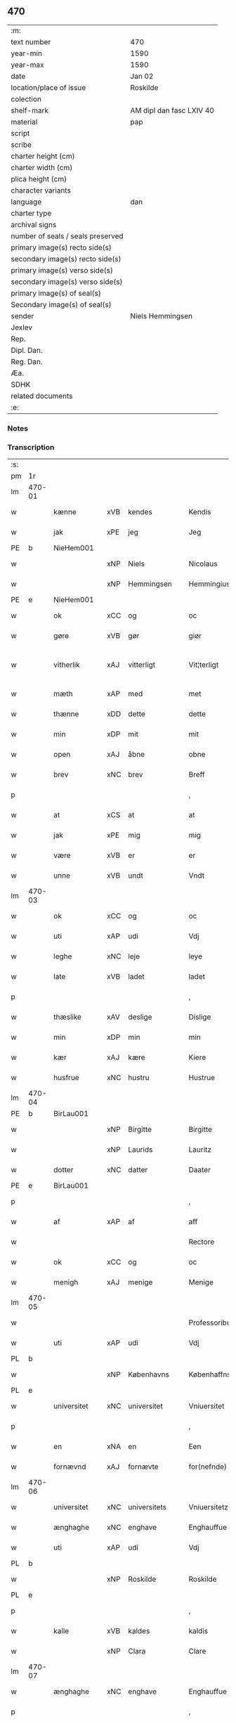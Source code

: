 ** 470

| :m:                               |                          |
| text number                       | 470                      |
| year-min                          | 1590                     |
| year-max                          | 1590                     |
| date                              | Jan 02                   |
| location/place of issue           | Roskilde                 |
| colection                         |                          |
| shelf-mark                        | AM dipl dan fasc LXIV 40 |
| material                          | pap                      |
| script                            |                          |
| scribe                            |                          |
| charter height (cm)               |                          |
| charter width (cm)                |                          |
| plica height (cm)                 |                          |
| character variants                |                          |
| language                          | dan                      |
| charter type                      |                          |
| archival signs                    |                          |
| number of seals / seals preserved |                          |
| primary image(s) recto side(s)    |                          |
| secondary image(s) recto side(s)  |                          |
| primary image(s) verso side(s)    |                          |
| secondary image(s) verso side(s)  |                          |
| primary image(s) of seal(s)       |                          |
| Secondary image(s) of seal(s)     |                          |
| sender                            | Niels Hemmingsen         |
| Jexlev                            |                          |
| Rep.                              |                          |
| Dipl. Dan.                        |                          |
| Reg. Dan.                         |                          |
| Æa.                               |                          |
| SDHK                              |                          |
| related documents                 |                          |
| :e:                               |                          |

*** Notes


*** Transcription
| :s: |        |                |     |                |   |                |                |   |   |   |   |     |   |   |   |               |
| pm  |     1r |                |     |                |   |                |                |   |   |   |   |     |   |   |   |               |
| lm  | 470-01 |                |     |                |   |                |                |   |   |   |   |     |   |   |   |               |
| w   |        | kænne          | xVB | kendes         |   | Kendis         | Kendi         |   |   |   |   | dan |   |   |   |        470-01 |
| w   |        | jak            | xPE | jeg            |   | Jeg            | Jeg            |   |   |   |   | dan |   |   |   |        470-01 |
| PE  |      b | NieHem001      |     |                |   |                |                |   |   |   |   |     |   |   |   |               |
| w   |        |                | xNP | Niels          |   | Nicolaus       | Nicolaŭ       |   |   |   |   | lat |   |   |   |        470-01 |
| w   |        |                | xNP | Hemmingsen     |   | Hemmingius     | Hemmingiŭ     |   |   |   |   | lat |   |   |   |        470-01 |
| PE  |      e | NieHem001      |     |                |   |                |                |   |   |   |   |     |   |   |   |               |
| w   |        | ok             | xCC | og             |   | oc             | oc             |   |   |   |   | dan |   |   |   |        470-01 |
| w   |        | gøre           | xVB | gør            |   | giør           | giør           |   |   |   |   | dan |   |   |   |        470-01 |
| w   |        | vitherlik      | xAJ | vitterligt     |   | Vit¦terligt    | Vit¦terligt    |   |   |   |   | dan |   |   |   | 470-01—470-02 |
| w   |        | mæth           | xAP | med            |   | met            | met            |   |   |   |   | dan |   |   |   |        470-02 |
| w   |        | thænne         | xDD | dette          |   | dette          | dette          |   |   |   |   | dan |   |   |   |        470-02 |
| w   |        | min            | xDP | mit            |   | mit            | mit            |   |   |   |   | dan |   |   |   |        470-02 |
| w   |        | open           | xAJ | åbne           |   | obne           | obne           |   |   |   |   | dan |   |   |   |        470-02 |
| w   |        | brev           | xNC | brev           |   | Breff          | Breff          |   |   |   |   | dan |   |   |   |        470-02 |
| p   |        |                |     |                |   | ,              | ,              |   |   |   |   | dan |   |   |   |        470-02 |
| w   |        | at             | xCS | at             |   | at             | at             |   |   |   |   | dan |   |   |   |        470-02 |
| w   |        | jak            | xPE | mig            |   | mig            | mig            |   |   |   |   | dan |   |   |   |        470-02 |
| w   |        | være           | xVB | er             |   | er             | er             |   |   |   |   | dan |   |   |   |        470-02 |
| w   |        | unne           | xVB | undt           |   | Vndt           | Vndt           |   |   |   |   | dan |   |   |   |        470-02 |
| lm  | 470-03 |                |     |                |   |                |                |   |   |   |   |     |   |   |   |               |
| w   |        | ok             | xCC | og             |   | oc             | oc             |   |   |   |   | dan |   |   |   |        470-03 |
| w   |        | uti            | xAP | udi            |   | Vdj            | Vdj            |   |   |   |   | dan |   |   |   |        470-03 |
| w   |        | leghe          | xNC | leje           |   | leye           | leÿe           |   |   |   |   | dan |   |   |   |        470-03 |
| w   |        | late           | xVB | ladet           |   | ladet          | ladet          |   |   |   |   | dan |   |   |   |        470-03 |
| p   |        |                |     |                |   | ,              | ,              |   |   |   |   | dan |   |   |   |        470-03 |
| w   |        | thæslike       | xAV | deslige        |   | Dislige        | Diſlige        |   |   |   |   | dan |   |   |   |        470-03 |
| w   |        | min            | xDP | min            |   | min            | min            |   |   |   |   | dan |   |   |   |        470-03 |
| w   |        | kær            | xAJ | kære           |   | Kiere          | Kiere          |   |   |   |   | dan |   |   |   |        470-03 |
| w   |        | husfrue        | xNC | hustru         |   | Hustrue        | Hŭſtrŭe        |   |   |   |   | dan |   |   |   |        470-03 |
| lm  | 470-04 |                |     |                |   |                |                |   |   |   |   |     |   |   |   |               |
| PE  |      b | BirLau001      |     |                |   |                |                |   |   |   |   |     |   |   |   |               |
| w   |        |                | xNP | Birgitte       |   | Birgitte       | Birgitte       |   |   |   |   | dan |   |   |   |        470-04 |
| w   |        |                | xNP | Laurids        |   | Lauritz        | Laŭritz        |   |   |   |   | dan |   |   |   |        470-04 |
| w   |        | dotter         | xNC | datter         |   | Daater         | Daater         |   |   |   |   | dan |   |   |   |        470-04 |
| PE  |      e | BirLau001      |     |                |   |                |                |   |   |   |   |     |   |   |   |               |
| p   |        |                |     |                |   | ,              | ,              |   |   |   |   | dan |   |   |   |        470-04 |
| w   |        | af             | xAP | af             |   | aff            | aff            |   |   |   |   | dan |   |   |   |        470-04 |
| w   |        |                |     |                |   | Rectore        | Reore         |   |   |   |   | dan |   |   |   |        470-04 |
| w   |        | ok             | xCC | og             |   | oc             | oc             |   |   |   |   | dan |   |   |   |        470-04 |
| w   |        | menigh         | xAJ | menige         |   | Menige         | Menige         |   |   |   |   | dan |   |   |   |        470-04 |
| lm  | 470-05 |                |     |                |   |                |                |   |   |   |   |     |   |   |   |               |
| w   |        |                |     |                |   | Professoribus  | Profeſſoribŭ  |   |   |   |   | lat |   |   |   |        470-05 |
| w   |        | uti            | xAP | udi            |   | Vdj            | Vdj            |   |   |   |   | dan |   |   |   |        470-05 |
| PL  |      b |                |     |                |   |                |                |   |   |   |   |     |   |   |   |               |
| w   |        |                | xNP | Københavns     |   | Københaffns    | Københaffn    |   |   |   |   | dan |   |   |   |        470-05 |
| PL  |      e |                |     |                |   |                |                |   |   |   |   |     |   |   |   |               |
| w   |        | universitet    | xNC | universitet    |   | Vniuersitet    | Vniŭerſitet    |   |   |   |   | dan |   |   |   |        470-05 |
| p   |        |                |     |                |   | ,              | ,              |   |   |   |   | dan |   |   |   |        470-05 |
| w   |        | en             | xNA | en             |   | Een            | Een            |   |   |   |   | dan |   |   |   |        470-05 |
| w   |        | fornævnd       | xAJ | fornævte       |   | for(nefnde)    | forᷠͤ            |   |   |   |   | dan |   |   |   |        470-05 |
| lm  | 470-06 |                |     |                |   |                |                |   |   |   |   |     |   |   |   |               |
| w   |        | universitet    | xNC | universitets   |   | Vniuersitetz   | Vniuerſitetz   |   |   |   |   | dan |   |   |   |        470-06 |
| w   |        | ænghaghe       | xNC | enghave        |   | Enghauffue     | Enghaŭffŭe     |   |   |   |   | dan |   |   |   |        470-06 |
| w   |        | uti            | xAP | udi            |   | Vdj            | Vdj            |   |   |   |   | dan |   |   |   |        470-06 |
| PL  |      b |                |     |                |   |                |                |   |   |   |   |     |   |   |   |               |
| w   |        |                | xNP | Roskilde       |   | Roskilde       | Roſkilde       |   |   |   |   | dan |   |   |   |        470-06 |
| PL  |      e |                |     |                |   |                |                |   |   |   |   |     |   |   |   |               |
| p   |        |                |     |                |   | ,              | ,              |   |   |   |   | dan |   |   |   |        470-06 |
| w   |        | kalle          | xVB | kaldes         |   | kaldis         | kaldi         |   |   |   |   | dan |   |   |   |        470-06 |
| w   |        |                | xNP | Clara          |   | Clare          | Clare          |   |   |   |   | dan |   |   |   |        470-06 |
| lm  | 470-07 |                |     |                |   |                |                |   |   |   |   |     |   |   |   |               |
| w   |        | ænghaghe       | xNC | enghave        |   | Enghauffue     | Enghaŭffŭe     |   |   |   |   | dan |   |   |   |        470-07 |
| p   |        |                |     |                |   | ,              | ,              |   |   |   |   | dan |   |   |   |        470-07 |
| w   |        | ok             | xCC | og             |   | Oc             | Oc             |   |   |   |   | dan |   |   |   |        470-07 |
| w   |        | en             | xNA | en             |   | Een            | Een            |   |   |   |   | dan |   |   |   |        470-07 |
| w   |        | universitet    | xNC | universitetens |   | Vniuersitetens | Vniŭerſiteten |   |   |   |   | dan |   |   |   |        470-07 |
| w   |        | fjarthing      | xNC | fjerding       |   | fierding       | fierding       |   |   |   |   | dan |   |   |   |        470-07 |
| w   |        | jorth          | xNC | jord           |   | Jord           | Jord           |   |   |   |   | dan |   |   |   |        470-07 |
| lm  | 470-08 |                |     |                |   |                |                |   |   |   |   |     |   |   |   |               |
| w   |        | same           | xAJ | samme          |   | samme          | ſamme          |   |   |   |   | dan |   |   |   |        470-08 |
| w   |        | stath          | xNC | steds          |   | steds          | ſted          |   |   |   |   | dan |   |   |   |        470-08 |
| w   |        | uti            | xAP | udi            |   | Vdj            | Vdj            |   |   |   |   | dan |   |   |   |        470-08 |
| w   |        | æng+vang       | xNC | engvangen      |   | Engvongen      | Engvongen      |   |   |   |   | dan |   |   |   |        470-08 |
| p   |        |                |     |                |   | ,              | ,              |   |   |   |   | dan |   |   |   |        470-08 |
| w   |        | sum            | xRP | som            |   | Som            | om            |   |   |   |   | dan |   |   |   |        470-08 |
| w   |        | doktor         | xNC | doktor         |   | D(octor)       | D.             |   |   |   |   | dan |   |   |   |        470-08 |
| w   |        |                | xNP | Anders         |   | Anders         | Ander         |   |   |   |   | dan |   |   |   |        470-08 |
| w   |        |                | xNP | Lauridsen      |   | Lau¦rissen     | Laŭ¦riſſen     |   |   |   |   | dan |   |   |   | 470-08—470-09 |
| w   |        | nu             | xAV | nu             |   | nu             | nŭ             |   |   |   |   | dan |   |   |   |        470-09 |
| w   |        | sitherst       | xAV | sidst          |   | sidst          | ſidſt          |   |   |   |   | dan |   |   |   |        470-09 |
| w   |        | uti            | xAP | udi            |   | Vdi            | Vdi            |   |   |   |   | dan |   |   |   |        470-09 |
| w   |        | leghe          | xNC | leje           |   | leye           | leÿe           |   |   |   |   | dan |   |   |   |        470-09 |
| w   |        | have           | xVB | havde          |   | haffde         | haffde         |   |   |   |   | dan |   |   |   |        470-09 |
| p   |        |                |     |                |   | ,              | ,              |   |   |   |   | dan |   |   |   |        470-09 |
| w   |        | thæn           | xPE | dennem            |   | Dennem         | Dennem         |   |   |   |   | dan |   |   |   |        470-09 |
| w   |        | at             | xIM | at             |   | at             | at             |   |   |   |   | dan |   |   |   |        470-09 |
| w   |        | nyte           | xVB | nyde          |   | ny¦de          | nÿ¦de          |   |   |   |   | dan |   |   |   | 470-09—470-10 |
| w   |        | ok             | xCC | og             |   | oc             | oc             |   |   |   |   | dan |   |   |   |        470-10 |
| w   |        | bruke          | xVB | bruge          |   | bruge          | brŭge          |   |   |   |   | dan |   |   |   |        470-10 |
| w   |        | uti            | xAP | udi            |   | Vdj            | Vdj            |   |   |   |   | dan |   |   |   |        470-10 |
| w   |        | al             | xAJ | al             |   | all            | all            |   |   |   |   | dan |   |   |   |        470-10 |
| w   |        | min            | xDP | min            |   | min            | min            |   |   |   |   | dan |   |   |   |        470-10 |
| w   |        | liv            | xNC | livs           |   | liffs          | liff          |   |   |   |   | dan |   |   |   |        470-10 |
| w   |        | tith           | xNC | tid            |   | tid            | tid            |   |   |   |   | dan |   |   |   |        470-10 |
| w   |        | ok             | xCC | og             |   | oc             | oc             |   |   |   |   | dan |   |   |   |        470-10 |
| w   |        | fornævnd       | xAJ | fornævnte      |   | for(nefnde)    | forᷠͤ            |   |   |   |   | dan |   |   |   |        470-10 |
| w   |        | min            | xDP | min            |   | min            | min            |   |   |   |   | dan |   |   |   |        470-10 |
| lm  | 470-11 |                |     |                |   |                |                |   |   |   |   |     |   |   |   |               |
| w   |        | husfrue        | xNC | hustrues        |   | Hustrues       | Hŭſtrŭe       |   |   |   |   | dan |   |   |   |        470-11 |
| p   |        |                |     |                |   | ,              | ,              |   |   |   |   | dan |   |   |   |        470-11 |
| w   |        | sva            | xAV | så             |   | saa            | ſaa            |   |   |   |   | dan |   |   |   |        470-11 |
| w   |        | længe          | xAV | længe          |   | lenge          | lenge          |   |   |   |   | dan |   |   |   |        470-11 |
| w   |        | hun            | xPE | hun            |   | hun            | hŭn            |   |   |   |   | dan |   |   |   |        470-11 |
| w   |        | sitje          | xVB | sidder         |   | sidder         | ſidder         |   |   |   |   | dan |   |   |   |        470-11 |
| w   |        | ænkje          | xNC | enke           |   | Encke          | Encke          |   |   |   |   | dan |   |   |   |        470-11 |
| p   |        |                |     |                |   | ,              | ,              |   |   |   |   | dan |   |   |   |        470-11 |
| w   |        | mæth           | xAP | med            |   | Met            | Met            |   |   |   |   | dan |   |   |   |        470-11 |
| lm  | 470-12 |                |     |                |   |                |                |   |   |   |   |     |   |   |   |               |
| w   |        | svadan         | xAJ | sådan          |   | saadan         | ſaadan         |   |   |   |   | dan |   |   |   |        470-12 |
| w   |        | vilkor         | xNC | vilkår         |   | Vilkaar        | Vilkaar        |   |   |   |   | dan |   |   |   |        470-12 |
| p   |        |                |     |                |   | ,              | ,              |   |   |   |   | dan |   |   |   |        470-12 |
| w   |        | at             | xCS | at             |   | at             | at             |   |   |   |   | dan |   |   |   |        470-12 |
| w   |        | vi             | xPE | vi             |   | Vi             | Vi             |   |   |   |   | dan |   |   |   |        470-12 |
| w   |        | af             | xAP | af             |   | aff            | aff            |   |   |   |   | dan |   |   |   |        470-12 |
| w   |        | fornævnd       | xAJ | fornævnte      |   | for(nefnde)    | forᷠͤ            |   |   |   |   | dan |   |   |   |        470-12 |
| w   |        |                | xNP | Clara          |   | Clare          | Clare          |   |   |   |   | dan |   |   |   |        470-12 |
| w   |        | ænghaghe       | xNC | enghave        |   | Enghauffue     | Enghaŭffŭe     |   |   |   |   | dan |   |   |   |        470-12 |
| lm  | 470-13 |                |     |                |   |                |                |   |   |   |   |     |   |   |   |               |
| w   |        | tvænne         | xNA | tvende         |   | tuende         | tŭende         |   |   |   |   | dan |   |   |   |        470-13 |
| w   |        | pund           | xNC | pund           |   | pund           | pŭnd           |   |   |   |   | dan |   |   |   |        470-13 |
| w   |        | bjug           | xNC | byg            |   | Byg            | Bÿg            |   |   |   |   | dan |   |   |   |        470-13 |
| p   |        |                |     |                |   | ,              | ,              |   |   |   |   | dan |   |   |   |        470-13 |
| w   |        | ok             | xCC | og             |   | oc             | oc             |   |   |   |   | dan |   |   |   |        470-13 |
| w   |        | af             | xAP | af             |   | aff            | aff            |   |   |   |   | dan |   |   |   |        470-13 |
| w   |        | thæn           | xAT | den            |   | den            | den            |   |   |   |   | dan |   |   |   |        470-13 |
| w   |        | fjarthing      | xNC | fjerding       |   | fierding       | fierding       |   |   |   |   | dan |   |   |   |        470-13 |
| w   |        | jorth          | xNC | jord           |   | Jord           | Jord           |   |   |   |   | dan |   |   |   |        470-13 |
| w   |        | i              | xAP | i              |   | i              | i              |   |   |   |   | dan |   |   |   |        470-13 |
| w   |        | æng+vang       | xNC | engvangen      |   | Eng¦vongen     | Eng¦vongen     |   |   |   |   | dan |   |   |   | 470-13—470-14 |
| p   |        |                |     |                |   | ,              | ,              |   |   |   |   | dan |   |   |   |        470-14 |
| w   |        | en             | xNA | et             |   | it             | it             |   |   |   |   | dan |   |   |   |        470-14 |
| w   |        | pund           | xNC | pund           |   | pund           | pŭnd           |   |   |   |   | dan |   |   |   |        470-14 |
| w   |        | bjug           | xNC | byg            |   | Byg            | Bÿg            |   |   |   |   | dan |   |   |   |        470-14 |
| p   |        |                |     |                |   | ,              | ,              |   |   |   |   | dan |   |   |   |        470-14 |
| w   |        | goth           | xAJ | godt           |   | got            | got            |   |   |   |   | dan |   |   |   |        470-14 |
| w   |        | landgilde      | xNC | landgilde      |   | landgilde      | landgilde      |   |   |   |   | dan |   |   |   |        470-14 |
| w   |        | korn           | xNC | korn           |   | korn           | korn           |   |   |   |   | dan |   |   |   |        470-14 |
| p   |        |                |     |                |   | ,              | ,              |   |   |   |   | dan |   |   |   |        470-14 |
| w   |        | arlik          | xAJ | årligen        |   | Aarligen       | Aarligen       |   |   |   |   | dan |   |   |   |        470-14 |
| lm  | 470-15 |                |     |                |   |                |                |   |   |   |   |     |   |   |   |               |
| w   |        | innen          | xAP | inden          |   | inden          | inden          |   |   |   |   | dan |   |   |   |        470-15 |
| w   |        | jul            | xNC | jul            |   | Jul            | Jŭl            |   |   |   |   | dan |   |   |   |        470-15 |
| p   |        |                |     |                |   | ,              | ,              |   |   |   |   | dan |   |   |   |        470-15 |
| w   |        | til            | xAP | til            |   | til            | til            |   |   |   |   | dan |   |   |   |        470-15 |
| w   |        | goth           | xAJ | gode           |   | gode           | gode           |   |   |   |   | dan |   |   |   |        470-15 |
| w   |        | rethe          | xNC | rede           |   | rede           | rede           |   |   |   |   | dan |   |   |   |        470-15 |
| w   |        | yte            | xVB | yde            |   | yde            | ÿde            |   |   |   |   | dan |   |   |   |        470-15 |
| w   |        | skule          | xVB | skulle         |   | skulle         | ſkŭlle         |   |   |   |   | dan |   |   |   |        470-15 |
| w   |        | til            | xAP | til            |   | til            | til            |   |   |   |   | dan |   |   |   |        470-15 |
| w   |        | fornævnd       | xAJ | fornævnte      |   | for(nefnde)    | forᷠͤ            |   |   |   |   | dan |   |   |   |        470-15 |
| w   |        | universitet    | xNC | universitets   |   | Vniuersitetz   | Vniŭerſitetz   |   |   |   |   | dan |   |   |   |        470-15 |
| lm  | 470-16 |                |     |                |   |                |                |   |   |   |   |     |   |   |   |               |
| w   |        |                |     |                |   | Professores    | Profeſſore    |   |   |   |   | lat |   |   |   |        470-16 |
| w   |        | uten           | xAP | uden           |   | Vden           | Vden           |   |   |   |   | dan |   |   |   |        470-16 |
| w   |        | forsømelse     | xNC | forsømmelse    |   | forsommelse    | forſommelſe    |   |   |   |   | dan |   |   |   |        470-16 |
| p   |        |                |     |                |   | ,              | ,              |   |   |   |   | dan |   |   |   |        470-16 |
| w   |        | ok             | xCC | og             |   | Oc             | Oc             |   |   |   |   | dan |   |   |   |        470-16 |
| w   |        | sva            | xAV | så             |   | saa            | ſaa            |   |   |   |   | dan |   |   |   |        470-16 |
| w   |        | sjalv          | xPI | selv           |   | selff          | ſelff          |   |   |   |   | dan |   |   |   |        470-16 |
| w   |        | fornævnd       | xAJ | fornævnte      |   | for(nefnde)    | forᷠͤ            |   |   |   |   | dan |   |   |   |        470-16 |
| w   |        | ænghaghe       | xNC | enghave        |   | Eng¦hauffue    | Eng¦haŭffŭe    |   |   |   |   | dan |   |   |   | 470-16—470-17 |
| w   |        | ok             | xCC  | og             |   | oc             | oc             |   |   |   |   | dan |   |   |   |        470-17 |
| w   |        | fjarthing      | xNC | fjerding       |   | fierding       | fierding       |   |   |   |   | dan |   |   |   |        470-17 |
| w   |        | jorth          | xNC | jord           |   | Jord           | Jord           |   |   |   |   | dan |   |   |   |        470-17 |
| w   |        | mæth           | xAP | med            |   | met            | met            |   |   |   |   | dan |   |   |   |        470-17 |
| w   |        | gruft          | xNC | grøft          |   | Grøfft         | Grøfft         |   |   |   |   | dan |   |   |   |        470-17 |
| w   |        | ok             | xCC  | og             |   | oc             | oc             |   |   |   |   | dan |   |   |   |        470-17 |
| w   |        | gærthsle       | xNC | gærdsel        |   | Gerdzel        | Gerdzel        |   |   |   |   | dan |   |   |   |        470-17 |
| lm  | 470-18 |                |     |                |   |                |                |   |   |   |   |     |   |   |   |               |
| w   |        | væl            | xAV | vel            |   | Vel            | Vel            |   |   |   |   | dan |   |   |   |        470-18 |
| w   |        | vither         | xAP | ved            |   | Ved            | Ved            |   |   |   |   | dan |   |   |   |        470-18 |
| w   |        | makt           | xNC | magt           |   | mact           | ma            |   |   |   |   | dan |   |   |   |        470-18 |
| w   |        | halde          | xVB | holde          |   | holde          | holde          |   |   |   |   | dan |   |   |   |        470-18 |
| w   |        | uten           | xAP | uden           |   | Vden           | Vden           |   |   |   |   | dan |   |   |   |        470-18 |
| w   |        | fornævnd       | xAJ | fornævnte      |   | for(nefnde)    | forᷠͤ            |   |   |   |   | dan |   |   |   |        470-18 |
| w   |        | universitet    | xNC | universitets   |   | Vniuersitetz   | Vniŭerſitetz   |   |   |   |   | dan |   |   |   |        470-18 |
| w   |        | besværing      | xNC | besværing      |   | besuering      | beſŭering      |   |   |   |   | dan |   |   |   |        470-18 |
| lm  | 470-19 |                |     |                |   |                |                |   |   |   |   |     |   |   |   |               |
| w   |        | i              | xAP | i              |   | i              | i              |   |   |   |   | dan |   |   |   |        470-19 |
| w   |        | al             | xAJ | alle           |   | alle           | alle           |   |   |   |   | dan |   |   |   |        470-19 |
| w   |        | mate           | xNC | måde           |   | maade          | maade          |   |   |   |   | dan |   |   |   |        470-19 |
| p   |        |                |     |                |   | .              | .              |   |   |   |   | dan |   |   |   |        470-19 |
| w   |        | samelethes     | xAV | sammeledes     |   | Sammeledis     | Sammeledi     |   |   |   |   | dan |   |   |   |        470-19 |
| w   |        | være           | xVB | er             |   | er             | er             |   |   |   |   | dan |   |   |   |        470-19 |
| w   |        | jak            | xPE | mig            |   | mig            | mig            |   |   |   |   | dan |   |   |   |        470-19 |
| w   |        | ok             | xCC | og             |   | og             | og             |   |   |   |   | dan |   |   |   |        470-19 |
| w   |        | fornævnd       | xAJ | fornævnte      |   | for(nefnde)    | forᷠͤ            |   |   |   |   | dan |   |   |   |        470-19 |
| w   |        | min            | xDP | min            |   | min            | min            |   |   |   |   | dan |   |   |   |        470-19 |
| lm  | 470-20 |                |     |                |   |                |                |   |   |   |   |     |   |   |   |               |
| w   |        | husfrue        | xNC | hustrue         |   | Hustrue        | Hŭſtrŭe        |   |   |   |   | dan |   |   |   |        470-20 |
| w   |        | uti            | xAP | udi            |   | Vdj            | Vdj            |   |   |   |   | dan |   |   |   |        470-20 |
| w   |        | synderlik+-het | xNC | synderlighed   |   | Synderlighed   | ÿnderlighed   |   |   |   |   | dan |   |   |   |        470-20 |
| w   |        | unne           | xVB | undt           |   | Vndt           | Vndt           |   |   |   |   | dan |   |   |   |        470-20 |
| w   |        | ok             | xCC | og             |   | oc             | oc             |   |   |   |   | dan |   |   |   |        470-20 |
| w   |        | tillate        | xVB | tilladt        |   | tilladt        | tilladt        |   |   |   |   | dan |   |   |   |        470-20 |
| w   |        | af             | xAP | af             |   | aff            | aff            |   |   |   |   | dan |   |   |   |        470-20 |
| w   |        | fornævnd       | xAJ | fornævnte      |   | for(nefnde)    | forᷠͤ            |   |   |   |   | dan |   |   |   |        470-20 |
| lm  | 470-21 |                |     |                |   |                |                |   |   |   |   |     |   |   |   |               |
| w   |        | universitet    | xNC | universitet    |   | Vniuersitet    | Vniŭerſitet    |   |   |   |   | dan |   |   |   |        470-21 |
| p   |        |                |     |                |   | ,              | ,              |   |   |   |   | dan |   |   |   |        470-21 |
| w   |        | at             | xCS | at             |   | at             | at             |   |   |   |   | dan |   |   |   |        470-21 |
| w   |        | vi             | xPE | vi             |   | Wi             | Wi             |   |   |   |   | dan |   |   |   |        470-21 |
| w   |        | mughe          | xVB | må             |   | mue            | mŭe            |   |   |   |   | dan |   |   |   |        470-21 |
| w   |        | nyte           | xVB | nyde           |   | nyde           | nÿde           |   |   |   |   | dan |   |   |   |        470-21 |
| w   |        | ok             | xCC | og             |   | oc             | oc             |   |   |   |   | dan |   |   |   |        470-21 |
| w   |        | bruke          | xVB | bruge          |   | bruge          | brŭge          |   |   |   |   | dan |   |   |   |        470-21 |
| w   |        | thæn           | xAT | den            |   | den            | den            |   |   |   |   | dan |   |   |   |        470-21 |
| w   |        | apeld+haghe    | xNC | abildhave      |   | Abel¦hauffue   | Abel¦haŭffŭe   |   |   |   |   | dan |   |   |   | 470-21—470-22 |
| p   |        |                |     |                |   | ,              | ,              |   |   |   |   | dan |   |   |   |        470-22 |
| w   |        | sum            | xRP | som            |   | som            | ſom            |   |   |   |   | dan |   |   |   |        470-22 |
| w   |        | tilforn        | xAV | tilforne       |   | tilforne       | tilforne       |   |   |   |   | dan |   |   |   |        470-22 |
| w   |        | være           | xVB | var            |   | Vaar           | Vaar           |   |   |   |   | dan |   |   |   |        470-22 |
| w   |        | mæth           | xAP | med            |   | med            | med            |   |   |   |   | dan |   |   |   |        470-22 |
| w   |        | mur            | xNC | mur            |   | mur            | mŭr            |   |   |   |   | dan |   |   |   |        470-22 |
| w   |        | inhæghne       | xVB | indhegnet      |   | indheynet      | indheÿnet      |   |   |   |   | dan |   |   |   |        470-22 |
| pm  | 470-23 |                |     |                |   |                |                |   |   |   |   |     |   |   |   |               |
| w   |        | til            | xAP | til            |   | til            | til            |   |   |   |   | dan |   |   |   |        470-23 |
| w   |        |                | xNP | Clara          |   | Clare          | Clare          |   |   |   |   | dan |   |   |   |        470-23 |
| w   |        | kloster        | xNC | kloster        |   | Kloster        | Kloſter        |   |   |   |   | dan |   |   |   |        470-23 |
| p   |        |                |     |                |   | ,              | ,              |   |   |   |   | dan |   |   |   |        470-23 |
| w   |        | sum            | xRP | som            |   | Som            | om            |   |   |   |   | dan |   |   |   |        470-23 |
| w   |        | ok             | xAV | og             |   | oc             | oc             |   |   |   |   | dan |   |   |   |        470-23 |
| w   |        | doktor         | xNC | doktor         |   | D(octor)       | D.             |   |   |   |   | dan |   |   |   |        470-23 |
| PE  |      b | AndLau002      |     |                |   |                |                |   |   |   |   |     |   |   |   |               |
| w   |        |                | xNP | Anders         |   | Anders         | Ander         |   |   |   |   | dan |   |   |   |        470-23 |
| w   |        |                | xNP | Lauridsen      |   | Laurissen      | Laŭriſſen      |   |   |   |   | dan |   |   |   |        470-23 |
| PE  |      e | AndLau002      |     |                |   |                |                |   |   |   |   |     |   |   |   |               |
| lm  | 470-24 |                |     |                |   |                |                |   |   |   |   |     |   |   |   |               |
| w   |        | have           | xVB | havde          |   | haffde         | haffde         |   |   |   |   | dan |   |   |   |        470-24 |
| w   |        | af             | xAP | af             |   | aff            | aff            |   |   |   |   | dan |   |   |   |        470-24 |
| w   |        | universitet    | xNC | universitetet  |   | Vniuersitetit  | Vniŭerſitetit  |   |   |   |   | dan |   |   |   |        470-24 |
| w   |        | ok             | xCC | og             |   | oc             | oc             |   |   |   |   | dan |   |   |   |        470-24 |
| w   |        | ænge           | xDD | ingen          |   | ingen          | ingen          |   |   |   |   | dan |   |   |   |        470-24 |
| w   |        |                | xNC | pension        |   | Pension        | Penſion        |   |   |   |   | dan |   |   |   |        470-24 |
| w   |        | æller          | xCC | eller          |   | eller          | eller          |   |   |   |   | dan |   |   |   |        470-24 |
| lm  | 470-25 |                |     |                |   |                |                |   |   |   |   |     |   |   |   |               |
| w   |        | arlik          | xAJ | årlig          |   | Aarlig         | Aarlig         |   |   |   |   | dan |   |   |   |        470-25 |
| w   |        | afgift         | xNC | afgift         |   | affgifft       | affgifft       |   |   |   |   | dan |   |   |   |        470-25 |
| w   |        | thær           | xAV | der            |   | der            | der            |   |   |   |   | dan |   |   |   |        470-25 |
| w   |        | af             | xAV | af             |   | aff            | aff            |   |   |   |   | dan |   |   |   |        470-25 |
| w   |        | at             | xIM | at             |   | at             | at             |   |   |   |   | dan |   |   |   |        470-25 |
| w   |        | give           | xVB | give           |   | giffue         | giffŭe         |   |   |   |   | dan |   |   |   |        470-25 |
| w   |        | til            | xAP | til            |   | til            | til            |   |   |   |   | dan |   |   |   |        470-25 |
| w   |        | universitet    | xNC | universitetet  |   | Vniuersitetit  | Vniŭerſitetit  |   |   |   |   | dan |   |   |   |        470-25 |
| lm  | 470-26 |                |     |                |   |                |                |   |   |   |   |     |   |   |   |               |
| w   |        | al             | xAJ | al             |   | all            | all            |   |   |   |   | dan |   |   |   |        470-26 |
| w   |        | thæn           | xAT | den            |   | den            | den            |   |   |   |   | dan |   |   |   |        470-26 |
| w   |        | tith           | xNC | tid            |   | tid            | tid            |   |   |   |   | dan |   |   |   |        470-26 |
| w   |        | ok             | xCC | og             |   | oc             | oc             |   |   |   |   | dan |   |   |   |        470-26 |
| w   |        | sva            | xAV | så             |   | saa            | ſaa            |   |   |   |   | dan |   |   |   |        470-26 |
| w   |        | længe          | xAV | længe          |   | lenge          | lenge          |   |   |   |   | dan |   |   |   |        470-26 |
| w   |        | vi             | xAP | udi            |   | Wi             | Wi             |   |   |   |   | dan |   |   |   |        470-26 |
| w   |        | fornævnd       | xAJ | fornævnte      |   | for(nefnde)    | forᷠͤ            |   |   |   |   | dan |   |   |   |        470-26 |
| w   |        | apeld+haghe    | xNC | abildhave      |   | Abelhauffue    | Abelhaŭffŭe    |   |   |   |   | dan |   |   |   |        470-26 |
| lm  | 470-27 |                |     |                |   |                |                |   |   |   |   |     |   |   |   |               |
| w   |        | nyte           | xVB | nydendes       |   | nydendis       | nÿdendi       |   |   |   |   | dan |   |   |   |        470-27 |
| w   |        | ok             | xCC | og             |   | oc             | oc             |   |   |   |   | dan |   |   |   |        470-27 |
| w   |        | bruke          | xVB | brugendes      |   | brugendis      | brŭgendi      |   |   |   |   | dan |   |   |   |        470-27 |
| w   |        | varthe         | xVB | vorder         |   | Vorder         | Vorder         |   |   |   |   | dan |   |   |   |        470-27 |
| p   |        |                |     |                |   | ,              | ,              |   |   |   |   | dan |   |   |   |        470-27 |
| w   |        | ok             | xCC | og             |   | oc             | oc             |   |   |   |   | dan |   |   |   |        470-27 |
| w   |        | skule          | xVB | skulle         |   | skulle         | ſkŭlle         |   |   |   |   | dan |   |   |   |        470-27 |
| w   |        | vi             | xPE | vi             |   | Wi             | Wi             |   |   |   |   | dan |   |   |   |        470-27 |
| w   |        | han            | xPE | hannem            |   | hannem         | hannem         |   |   |   |   | dan |   |   |   |        470-27 |
| lm  | 470-28 |                |     |                |   |                |                |   |   |   |   |     |   |   |   |               |
| w   |        | ække           | xAV | ikke           |   | icke           | icke           |   |   |   |   | dan |   |   |   |        470-28 |
| w   |        | forarghe       | xVB | forarge        |   | forarge        | forarge        |   |   |   |   | dan |   |   |   |        470-28 |
| w   |        | mæthen         | xCC | men            |   | men            | men            |   |   |   |   | dan |   |   |   |        470-28 |
| w   |        | hælder         | xAV | heller         |   | heller         | heller         |   |   |   |   | dan |   |   |   |        470-28 |
| w   |        | forbætre       | xVB | forbedre       |   | forbedre       | forbedre       |   |   |   |   | dan |   |   |   |        470-28 |
| w   |        | ok             | xCC | og             |   | oc             | oc             |   |   |   |   | dan |   |   |   |        470-28 |
| w   |        | i              | xAP | i              |   | i              | i              |   |   |   |   | dan |   |   |   |        470-28 |
| w   |        | goth           | xAJ | gode           |   | gode           | gode           |   |   |   |   | dan |   |   |   |        470-28 |
| w   |        | mate           | xNC | måde           |   | maade          | maade          |   |   |   |   | dan |   |   |   |        470-28 |
| lm  | 470-29 |                |     |                |   |                |                |   |   |   |   |     |   |   |   |               |
| w   |        | vither         | xAP | ved            |   | Ved            | Ved            |   |   |   |   | dan |   |   |   |        470-29 |
| w   |        | makt           | xNC | magt           |   | mact           | ma            |   |   |   |   | dan |   |   |   |        470-29 |
| w   |        | halde          | xVB | holde          |   | holde          | holde          |   |   |   |   | dan |   |   |   |        470-29 |
| p   |        |                |     |                |   | .              | .              |   |   |   |   | dan |   |   |   |        470-29 |
| w   |        | til            | xAP | til            |   | Til            | Til            |   |   |   |   | dan |   |   |   |        470-29 |
| w   |        | ytermere       | xAJ | ydermere       |   | ydermere       | ÿdermere       |   |   |   |   | dan |   |   |   |        470-29 |
| w   |        | vitnesbyrth    | xNC | vidnesbyrd     |   | Vidnisbyrd     | Vidnibÿrd     |   |   |   |   | dan |   |   |   |        470-29 |
| w   |        | ok             | xCC | og             |   | oc             | oc             |   |   |   |   | dan |   |   |   |        470-29 |
| w   |        | forvaring      | xNC | forvaring      |   | for¦uaring     | for¦ŭaring     |   |   |   |   | dan |   |   |   | 470-29—470-30 |
| w   |        | vither+thrykje | xNC | vedtrykt       |   | Vedertryckt    | Vedertrÿckt    |   |   |   |   | dan |   |   |   |        470-30 |
| w   |        | min            | xDP | mit            |   | mit            | mit            |   |   |   |   | dan |   |   |   |        470-30 |
| w   |        | eghen          | xAJ | eget           |   | egit           | egit           |   |   |   |   | dan |   |   |   |        470-30 |
| w   |        | insighle       | xNC | indsegl        |   | indsegel       | indſegel       |   |   |   |   | dan |   |   |   |        470-30 |
| p   |        |                |     |                |   | ,              | ,              |   |   |   |   | dan |   |   |   |        470-30 |
| w   |        | ok             | xCC | og             |   | og             | og             |   |   |   |   | dan |   |   |   |        470-30 |
| w   |        | underskreven   | xAJ | underskrevet   |   | Vnderschre¦uit | Vnderſchre¦ŭit |   |   |   |   | dan |   |   |   | 470-30—470-31 |
| w   |        | mæth           | xAP | med            |   | med            | med            |   |   |   |   | dan |   |   |   |        470-31 |
| w   |        | eghen          | xAJ | egen           |   | egen           | egen           |   |   |   |   | dan |   |   |   |        470-31 |
| w   |        | hand           | xNC | hånd           |   | haandt         | haandt         |   |   |   |   | dan |   |   |   |        470-31 |
| p   |        |                |     |                |   | ,              | ,              |   |   |   |   | dan |   |   |   |        470-31 |
| w   |        | datum          | lat |                |   | Datum          | Datŭm          |   |   |   |   | lat |   |   |   |        470-31 |
| lm  | 470-32 |                |     |                |   |                |                |   |   |   |   |     |   |   |   |               |
| w   |        | Roskilde       | lat |                |   | Roskilde       | Roſkilde       |   |   |   |   | dan |   |   |   |        470-32 |
| w   |        | thæn           | xAT | den            |   | den            | den            |   |   |   |   | dan |   |   |   |        470-32 |
| n   |        | 2              |     | 2.               |   | 2              | 2              |   |   |   |   | dan |   |   |   |        470-32 |
| w   |        | Januarii       | lat |                |   | Januarii       | Janŭarii       |   |   |   |   | lat |   |   |   |        470-32 |
| w   |        | anno           | lat |                |   | Anno           | Anno           |   |   |   |   | lat |   |   |   |        470-32 |
| n   |        | 1590           |     | 1590           |   | 1590           | 1590           |   |   |   |   | dan |   |   |   |        470-32 |
| p   |        |                |     |                |   | .              | .              |   |   |   |   | dan |   |   |   |        470-32 |
| :e: |        |                |     |                |   |                |                |   |   |   |   |     |   |   |   |               |
